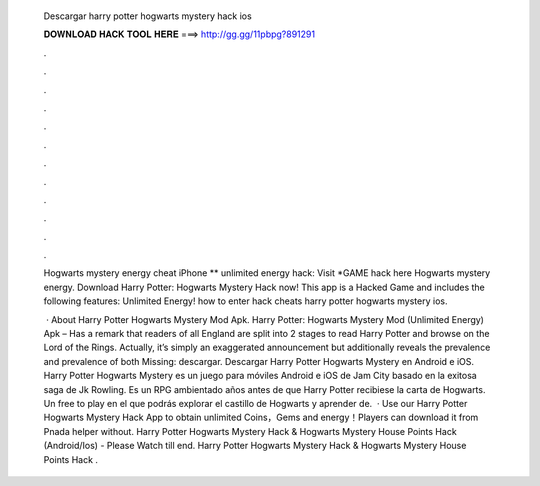   Descargar harry potter hogwarts mystery hack ios
  
  
  
  𝐃𝐎𝐖𝐍𝐋𝐎𝐀𝐃 𝐇𝐀𝐂𝐊 𝐓𝐎𝐎𝐋 𝐇𝐄𝐑𝐄 ===> http://gg.gg/11pbpg?891291
  
  
  
  .
  
  
  
  .
  
  
  
  .
  
  
  
  .
  
  
  
  .
  
  
  
  .
  
  
  
  .
  
  
  
  .
  
  
  
  .
  
  
  
  .
  
  
  
  .
  
  
  
  .
  
  Hogwarts mystery energy cheat iPhone ** unlimited energy hack: Visit *GAME hack here  Hogwarts mystery energy. Download Harry Potter: Hogwarts Mystery Hack now! This app is a Hacked Game and includes the following features: Unlimited Energy! how to enter hack cheats harry potter hogwarts mystery ios.
  
   · About Harry Potter Hogwarts Mystery Mod Apk. Harry Potter: Hogwarts Mystery Mod (Unlimited Energy) Apk – Has a remark that readers of all England are split into 2 stages to read Harry Potter and browse on the Lord of the Rings. Actually, it’s simply an exaggerated announcement but additionally reveals the prevalence and prevalence of both Missing: descargar. Descargar Harry Potter Hogwarts Mystery en Android e iOS. Harry Potter Hogwarts Mystery es un juego para móviles Android e iOS de Jam City basado en la exitosa saga de Jk Rowling. Es un RPG ambientado años antes de que Harry Potter recibiese la carta de Hogwarts. Un free to play en el que podrás explorar el castillo de Hogwarts y aprender de.  · Use our Harry Potter Hogwarts Mystery Hack App to obtain unlimited Coins，Gems and energy！Players can download it from Pnada helper without. Harry Potter Hogwarts Mystery Hack & Hogwarts Mystery House Points Hack (Android/Ios) - Please Watch till end. Harry Potter Hogwarts Mystery Hack & Hogwarts Mystery House Points Hack .
